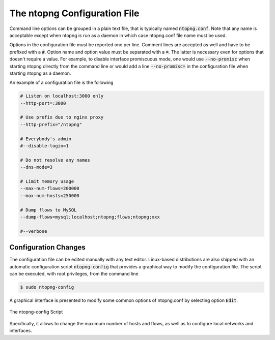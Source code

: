 The ntopng Configuration File
=============================

Command line options can be grouped in a plain text file, that is typically named :code:`ntopng.conf`. Note that any name is acceptable except when ntopng is run as a daemon in which case ntopng.conf file name must be used.

Options in the configuration file must be reported one per line. Comment lines are accepted as well and have to be prefixed with a :code:`#`. Option name and option value must be separated with a :code:`=`. The latter is necessary even for options that doesn't require a value. For example, to disable interface promiscuous mode, one would use :code:`--no-promisc` when starting ntopng directly from the command line or would add a line :code:`--no-promisc=` in the configuration file when starting ntopng as a daemon.

An example of a configuration file is the following


.. code:: bash

   # Listen on localhost:3000 only
   --http-port=:3000

   # Use prefix due to nginx proxy
   --http-prefix="/ntopng"

   # Everybody's admin
   #--disable-login=1

   # Do not resolve any names
   --dns-mode=3

   # Limit memory usage
   --max-num-flows=200000
   --max-num-hosts=250000

   # Dump flows to MySQL
   --dump-flows=mysql;localhost;ntopng;flows;ntopng;xxx

   #--verbose


Configuration Changes
---------------------

The configuration file can be edited manually with any text editor. Linux-based distributions are also shipped with an automatic configuration script :code:`ntopng-config` that provides a graphical way to modify the configuration file. The script can be executed, with root privileges, from the command line

.. code:: bash

   $ sudo ntopng-config

A graphical interface is presented to modify some common options of ntopng.conf by selecting option :code:`Edit`.

.. figure:: ../img/how_to_start_ntopng_config_script.png
  :align: center
  :alt: The ntopng-config script

  The ntopng-config Script

Specifically, it allows to change the maximum number of hosts and flows, as well as to configure local networks and interfaces.
